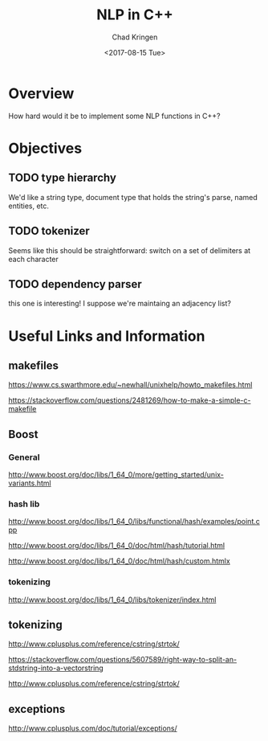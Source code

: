 
#+TITLE: NLP in C++
#+AUTHOR: Chad Kringen
#+DATE: <2017-08-15 Tue>

* Overview
How hard would it be to implement some NLP functions in C++?

* Objectives
** TODO type hierarchy
   We'd like a string type, document type that holds the string's parse, named entities,
   etc.
** TODO tokenizer
   Seems like this should be straightforward:
   switch on a set of delimiters at each character
** TODO dependency parser
   this one is interesting! I suppose we're maintaing an adjacency list?

* Useful Links and Information
** makefiles
   https://www.cs.swarthmore.edu/~newhall/unixhelp/howto_makefiles.html

   https://stackoverflow.com/questions/2481269/how-to-make-a-simple-c-makefile

** Boost
*** General
    http://www.boost.org/doc/libs/1_64_0/more/getting_started/unix-variants.html

*** hash lib
    http://www.boost.org/doc/libs/1_64_0/libs/functional/hash/examples/point.cpp

    http://www.boost.org/doc/libs/1_64_0/doc/html/hash/tutorial.html

    http://www.boost.org/doc/libs/1_64_0/doc/html/hash/custom.htmlx

*** tokenizing
    http://www.boost.org/doc/libs/1_64_0/libs/tokenizer/index.html

** tokenizing
   http://www.cplusplus.com/reference/cstring/strtok/
    
   https://stackoverflow.com/questions/5607589/right-way-to-split-an-stdstring-into-a-vectorstring

   http://www.cplusplus.com/reference/cstring/strtok/

** exceptions
   http://www.cplusplus.com/doc/tutorial/exceptions/
